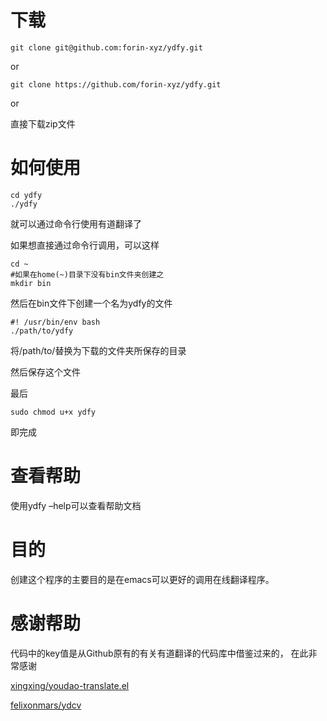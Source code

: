 * 下载

#+BEGIN_SRC shell
git clone git@github.com:forin-xyz/ydfy.git
#+END_SRC

or

#+BEGIN_SRC shell
git clone https://github.com/forin-xyz/ydfy.git
#+END_SRC

or

直接下载zip文件


* 如何使用

#+BEGIN_SRC shell
cd ydfy
./ydfy
#+END_SRC
就可以通过命令行使用有道翻译了

如果想直接通过命令行调用，可以这样

#+BEGIN_SRC shell
cd ~
#如果在home(~)目录下没有bin文件夹创建之
mkdir bin
#+END_SRC

然后在bin文件下创建一个名为ydfy的文件
#+BEGIN_SRC shell
#! /usr/bin/env bash
./path/to/ydfy
#+END_SRC
将/path/to/替换为下载的文件夹所保存的目录

然后保存这个文件

最后
#+BEGIN_SRC shell
sudo chmod u+x ydfy
#+END_SRC
即完成

* 查看帮助

使用ydfy --help可以查看帮助文档

* 目的

创建这个程序的主要目的是在emacs可以更好的调用在线翻译程序。

* 感谢帮助

代码中的key值是从Github原有的有关有道翻译的代码库中借鉴过来的，
在此非常感谢

[[https://github.com/xingxing/youdao-translate.el][xingxing/youdao-translate.el]]

[[https://github.com/felixonmars/ydcv][felixonmars/ydcv]]
